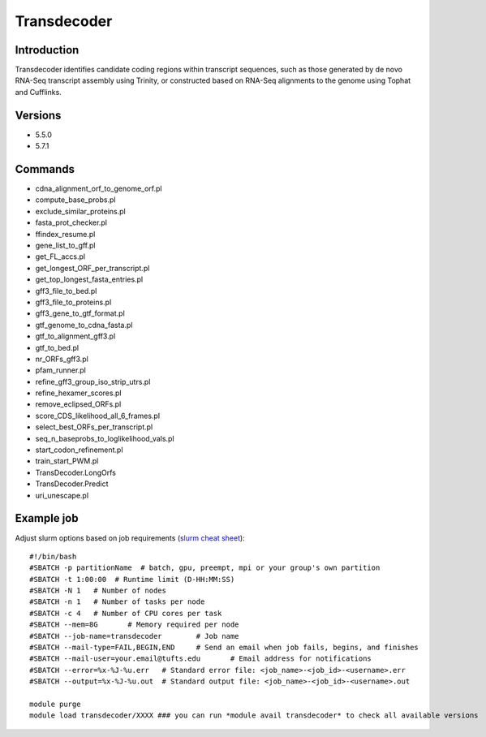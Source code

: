 .. _backbone-label:

Transdecoder
==============================

Introduction
~~~~~~~~
Transdecoder identifies candidate coding regions within transcript sequences, such as those generated by de novo RNA-Seq transcript assembly using Trinity, or constructed based on RNA-Seq alignments to the genome using Tophat and Cufflinks.

Versions
~~~~~~~~
- 5.5.0
- 5.7.1

Commands
~~~~~~~
- cdna_alignment_orf_to_genome_orf.pl
- compute_base_probs.pl
- exclude_similar_proteins.pl
- fasta_prot_checker.pl
- ffindex_resume.pl
- gene_list_to_gff.pl
- get_FL_accs.pl
- get_longest_ORF_per_transcript.pl
- get_top_longest_fasta_entries.pl
- gff3_file_to_bed.pl
- gff3_file_to_proteins.pl
- gff3_gene_to_gtf_format.pl
- gtf_genome_to_cdna_fasta.pl
- gtf_to_alignment_gff3.pl
- gtf_to_bed.pl
- nr_ORFs_gff3.pl
- pfam_runner.pl
- refine_gff3_group_iso_strip_utrs.pl
- refine_hexamer_scores.pl
- remove_eclipsed_ORFs.pl
- score_CDS_likelihood_all_6_frames.pl
- select_best_ORFs_per_transcript.pl
- seq_n_baseprobs_to_loglikelihood_vals.pl
- start_codon_refinement.pl
- train_start_PWM.pl
- TransDecoder.LongOrfs
- TransDecoder.Predict
- uri_unescape.pl

Example job
~~~~~
Adjust slurm options based on job requirements (`slurm cheat sheet <https://slurm.schedmd.com/pdfs/summary.pdf>`_)::

 #!/bin/bash
 #SBATCH -p partitionName  # batch, gpu, preempt, mpi or your group's own partition
 #SBATCH -t 1:00:00  # Runtime limit (D-HH:MM:SS)
 #SBATCH -N 1	# Number of nodes
 #SBATCH -n 1	# Number of tasks per node 
 #SBATCH -c 4	# Number of CPU cores per task
 #SBATCH --mem=8G	# Memory required per node
 #SBATCH --job-name=transdecoder	# Job name
 #SBATCH --mail-type=FAIL,BEGIN,END	# Send an email when job fails, begins, and finishes
 #SBATCH --mail-user=your.email@tufts.edu	# Email address for notifications
 #SBATCH --error=%x-%J-%u.err	# Standard error file: <job_name>-<job_id>-<username>.err
 #SBATCH --output=%x-%J-%u.out	# Standard output file: <job_name>-<job_id>-<username>.out

 module purge
 module load transdecoder/XXXX ### you can run *module avail transdecoder* to check all available versions
